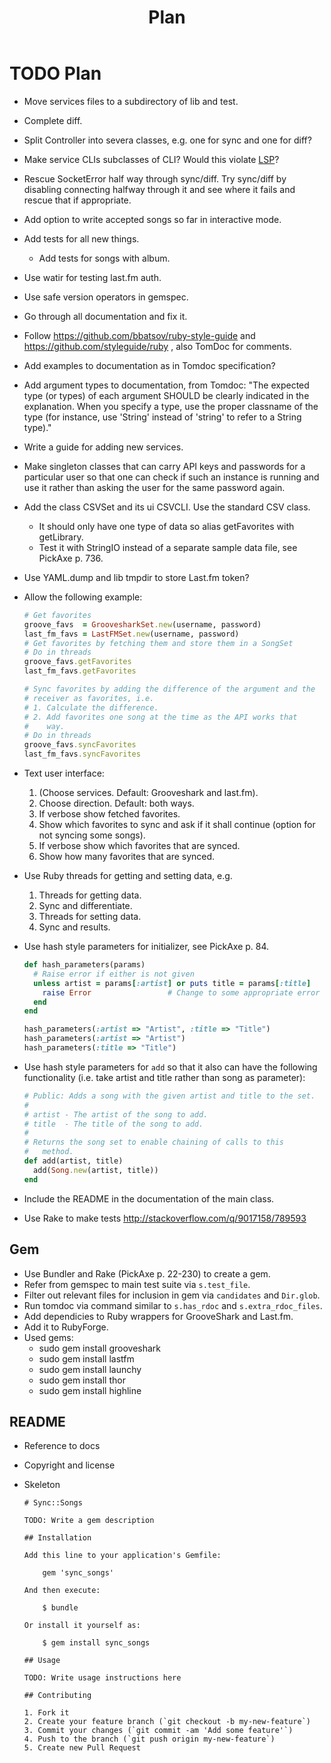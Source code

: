 # -*- mode:org; indent-tabs-mode:nil; tab-width:2 -*-
#+title: Plan

* TODO Plan
- Move services files to a subdirectory of lib and test.
- Complete diff.
- Split Controller into severa classes, e.g. one for sync and one for diff?
- Make service CLIs subclasses of CLI? Would this violate [[http://en.wikipedia.org/wiki/Liskov_substitution_principle][LSP]]?
- Rescue SocketError half way through sync/diff. Try sync/diff by disabling connecting halfway through it and see where it fails and rescue that if appropriate.
- Add option to write accepted songs so far in interactive mode.
- Add tests for all new things.
  - Add tests for songs with album.
- Use watir for testing last.fm auth.
- Use safe version operators in gemspec.
- Go through all documentation and fix it.
- Follow https://github.com/bbatsov/ruby-style-guide and https://github.com/styleguide/ruby , also TomDoc for comments.
- Add examples to documentation as in Tomdoc specification?
- Add argument types to documentation, from Tomdoc: "The expected type (or types) of each argument SHOULD be clearly indicated in the explanation. When you specify a type, use the proper classname of the type (for instance, use 'String' instead of 'string' to refer to a String type)."
- Write a guide for adding new services.
- Make singleton classes that can carry API keys and passwords for a particular user so that one can check if such an instance is running and use it rather than asking the user for the same password again.
- Add the class CSVSet and its ui CSVCLI. Use the standard CSV class.
  - It should only have one type of data so alias getFavorites with getLibrary.
  - Test it with StringIO instead of a separate sample data file, see PickAxe p. 736.
- Use YAML.dump and lib tmpdir to store Last.fm token?
- Allow the following example:
  #+begin_src ruby
    # Get favorites
    groove_favs  = GroovesharkSet.new(username, password)
    last_fm_favs = LastFMSet.new(username, password)
    # Get favorites by fetching them and store them in a SongSet
    # Do in threads
    groove_favs.getFavorites
    last_fm_favs.getFavorites

    # Sync favorites by adding the difference of the argument and the
    # receiver as favorites, i.e.
    # 1. Calculate the difference.
    # 2. Add favorites one song at the time as the API works that
    #    way.
    # Do in threads
    groove_favs.syncFavorites
    last_fm_favs.syncFavorites
  #+end_src
- Text user interface:
  1. (Choose services. Default: Grooveshark and last.fm).
  2. Choose direction. Default: both ways.
  3. If verbose show fetched favorites.
  4. Show which favorites to sync and ask if it shall continue (option for not syncing some songs).
  5. If verbose show which favorites that are synced.
  6. Show how many favorites that are synced.
- Use Ruby threads for getting and setting data, e.g.
  1. Threads for getting data.
  2. Sync and differentiate.
  3. Threads for setting data.
  4. Sync and results.
- Use hash style parameters for initializer, see PickAxe p. 84.
  #+begin_src ruby
    def hash_parameters(params)
      # Raise error if either is not given
      unless artist = params[:artist] or puts title = params[:title]
        raise Error                 # Change to some appropriate error
      end
    end

    hash_parameters(:artist => "Artist", :title => "Title")
    hash_parameters(:artist => "Artist")
    hash_parameters(:title => "Title")
  #+end_src
- Use hash style parameters for =add= so that it also can have the following functionality (i.e. take artist and title rather than song as parameter):
  #+begin_src ruby
    # Public: Adds a song with the given artist and title to the set.
    #
    # artist - The artist of the song to add.
    # title  - The title of the song to add.
    #
    # Returns the song set to enable chaining of calls to this
    #   method.
    def add(artist, title)
      add(Song.new(artist, title))
    end
  #+end_src
- Include the README in the documentation of the main class.
- Use Rake to make tests http://stackoverflow.com/q/9017158/789593
** Gem
- Use Bundler and Rake (PickAxe p. 22-230) to create a gem.
- Refer from gemspec to main test suite via =s.test_file=.
- Filter out relevant files for inclusion in gem via =candidates= and =Dir.glob=.
- Run tomdoc via command similar to =s.has_rdoc= and =s.extra_rdoc_files=.
- Add dependicies to Ruby wrappers for GrooveShark and Last.fm.
- Add it to RubyForge.
- Used gems:
  - sudo gem install grooveshark
  - sudo gem install lastfm
  - sudo gem install launchy
  - sudo gem install thor
  - sudo gem install highline
** README
- Reference to docs
- Copyright and license
- Skeleton
  #+begin_src text
    # Sync::Songs

    TODO: Write a gem description

    ## Installation

    Add this line to your application's Gemfile:

        gem 'sync_songs'

    And then execute:

        $ bundle

    Or install it yourself as:

        $ gem install sync_songs

    ## Usage

    TODO: Write usage instructions here

    ## Contributing

    1. Fork it
    2. Create your feature branch (`git checkout -b my-new-feature`)
    3. Commit your changes (`git commit -am 'Add some feature'`)
    4. Push to the branch (`git push origin my-new-feature`)
    5. Create new Pull Request
  #+end_src
